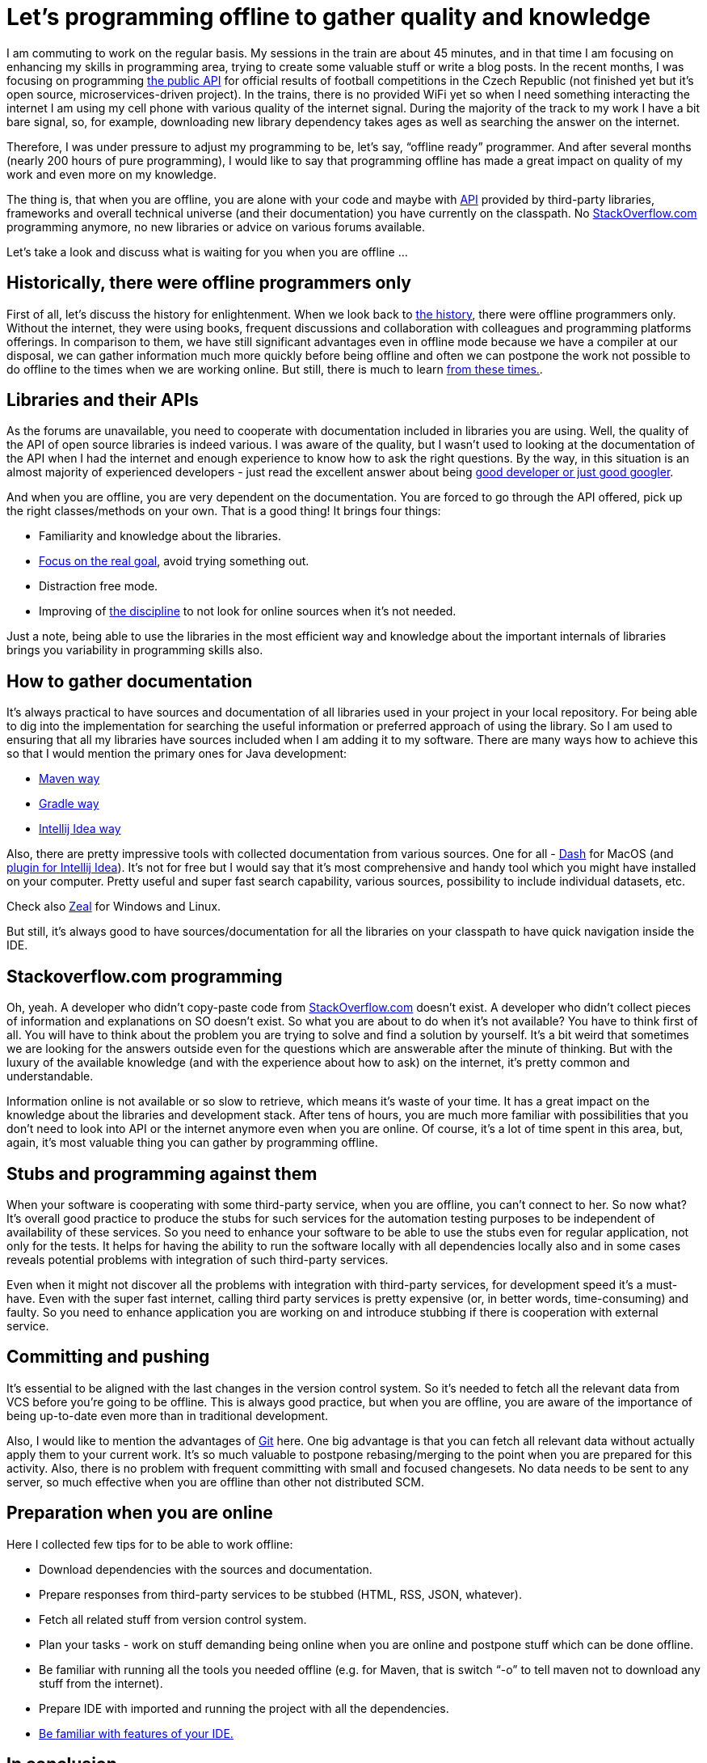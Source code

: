 = Let’s programming offline to gather quality and knowledge
:hp-image: /covers/lets-programming-offline.jpeg
:hp-tags: programming, offline, quality, knowledge
:hp-alt-title: Let’s programming offline to gather quality and knowledge
:published_at: 2017-01-09
:good-googler-link: http://www.hanselman.com/blog/AmIReallyADeveloperOrJustAGoodGoogler.aspx[good developer or just good googler]
:git-link: http://git-scm.com[Git]
:stackoverflow-link: http://stackoverflow.com[StackOverflow.com]
:api-wiki-link: https://en.wikipedia.org/wiki/Application_programming_interface[API]
:fotbal-cz-api-link: https://github.com/mikealdo/fotbal-cz-api[the public API]
:quora-question-link: https://www.quora.com/What-was-it-like-to-be-a-programmer-without-the-Internet[from these times.]
:maven-way-link: http://stackoverflow.com/questions/5780758/maven-always-download-sources-and-javadocs[Maven way]
:gradle-way-link: http://stackoverflow.com/questions/28404149/how-to-download-javadocs-and-sources-for-jar-using-gradle-2-0[Gradle way]
:intellij-idea-way-link: https://www.jetbrains.com/help/idea/2016.2/downloading-libraries-from-maven-repositories.html[Intellij Idea way]
:dash-plugin-idea-link: https://github.com/gdelmas/IntelliJDashPlugin#readme[plugin for Intellij Idea]
:dash-link: https://kapeli.com/dash[Dash]
:zeal-link: https://zealdocs.org[Zeal]
:bdd-link: https://mikealdo.github.io/2015/11/04/Behaviour-driven-development-and-automatic-acceptance-tests-in-action.html[Focus on the real goal]
:familiarity-with-ide-link: https://mikealdo.github.io/2016/07/01/10-unfamiliar-features-in-Intelli-J-Idea.html[Be familiar with features of your IDE.]
:history-of-prg-link: http://amzn.to/2i4PoC3[the history]
:gates-of-fire-link: http://amzn.to/2i4EKv6[the discipline]
:my-twitter-link: https://twitter.com/mikealdo007[twitter]
:cover-link: https://unsplash.com/photos/1zA_mC846yU[Ben White | unsplash.com]

I am commuting to work on the regular basis. My sessions in the train are about 45 minutes, and in that time I am focusing on enhancing my skills in programming area, trying to create some valuable stuff or write a blog posts. In the recent months, I was focusing on programming {fotbal-cz-api-link} for official results of football competitions in the Czech Republic (not finished yet but it’s open source, microservices-driven project). In the trains, there is no provided WiFi yet so when I need something interacting the internet I am using my cell phone with various quality of the internet signal. During the majority of the track to my work I have a bit bare signal, so, for example, downloading new library dependency takes ages as well as searching the answer on the internet.

Therefore, I was under pressure to adjust my programming to be, let’s say, “offline ready” programmer. And after several months (nearly 200 hours of pure programming), I would like to say that programming offline has made a great impact on quality of my work and even more on my knowledge.

The thing is, that when you are offline, you are alone with your code and maybe with {api-wiki-link} provided by third-party libraries, frameworks and overall technical universe (and their documentation) you have currently on the classpath. No {stackoverflow-link} programming anymore, no new libraries or advice on various forums available.

Let’s take a look and discuss what is waiting for you when you are offline …

== Historically, there were offline programmers only

First of all, let’s discuss the history for enlightenment. When we look back to {history-of-prg-link}, there were offline programmers only. Without the internet, they were using books, frequent discussions and collaboration with colleagues and programming platforms offerings. In comparison to them, we have still significant advantages even in offline mode because we have a compiler at our disposal, we can gather information much more quickly before being offline and often we can postpone the work not possible to do offline to the times when we are working online. But still, there is much to learn {quora-question-link}.

== Libraries and their APIs

As the forums are unavailable, you need to cooperate with documentation included in libraries you are using. Well, the quality of the API of open source libraries is indeed various. I was aware of the quality, but I wasn’t used to looking at the documentation of the API when I had the internet and enough experience to know how to ask the right questions. By the way, in this situation is an almost majority of experienced developers - just read the excellent answer about being {good-googler-link}.

And when you are offline, you are very dependent on the documentation. You are forced to go through the API offered, pick up the right classes/methods on your own. That is a good thing! It brings four things:

* Familiarity and knowledge about the libraries.
* {bdd-link}, avoid trying something out.
* Distraction free mode.
* Improving of {gates-of-fire-link} to not look for online sources when it’s not needed.

Just a note, being able to use the libraries in the most efficient way and knowledge about the important internals of libraries brings you variability in programming skills also.

== How to gather documentation

It’s always practical to have sources and documentation of all libraries used in your project in your local repository. For being able to dig into the implementation for searching the useful information or preferred approach of using the library. So I am used to ensuring that all my libraries have sources included when I am adding it to my software. There are many ways how to achieve this so that I would mention the primary ones for Java development:

* {maven-way-link}
* {gradle-way-link}
* {intellij-idea-way-link}

Also, there are pretty impressive tools with collected documentation from various sources. One for all - {dash-link} for MacOS (and {dash-plugin-idea-link}). It’s not for free but I would say that it’s most comprehensive and handy tool which you might have installed on your computer. Pretty useful and super fast search capability, various sources, possibility to include individual datasets, etc.

Check also {zeal-link} for Windows and Linux.

But still, it’s always good to have sources/documentation for all the libraries on your classpath to have quick navigation inside the IDE.

== Stackoverflow.com programming

Oh, yeah. A developer who didn’t copy-paste code from {stackoverflow-link} doesn’t exist. A developer who didn’t collect pieces of information and explanations on SO doesn’t exist. So what you are about to do when it’s not available? You have to think first of all. You will have to think about the problem you are trying to solve and find a solution by yourself. It’s a bit weird that sometimes we are looking for the answers outside even for the questions which are answerable after the minute of thinking. But with the luxury of the available knowledge (and with the experience about how to ask) on the internet, it’s pretty common and understandable.

Information online is not available or so slow to retrieve, which means it’s waste of your time. It has a great impact on the knowledge about the libraries and development stack. After tens of hours, you are much more familiar with possibilities that you don’t need to look into API or the internet anymore even when you are online. Of course, it’s a lot of time spent in this area, but, again, it’s most valuable thing you can gather by programming offline.

== Stubs and programming against them

When your software is cooperating with some third-party service, when you are offline, you can’t connect to her. So now what? It’s overall good practice to produce the stubs for such services for the automation testing purposes to be independent of availability of these services. So you need to enhance your software to be able to use the stubs even for regular application, not only for the tests. It helps for having the ability to run the software locally with all dependencies locally also and in some cases reveals potential problems with integration of such third-party services.

Even when it might not discover all the problems with integration with third-party services, for development speed it’s a must-have. Even with the super fast internet, calling third party services is pretty expensive (or, in better words, time-consuming) and faulty. So you need to enhance application you are working on and introduce stubbing if there is cooperation with external service.

== Committing and pushing

It’s essential to be aligned with the last changes in the version control system. So it’s needed to fetch all the relevant data from VCS before you’re going to be offline. This is always good practice, but when you are offline, you are aware of the importance of being up-to-date even more than in traditional development.

Also, I would like to mention the advantages of {git-link} here. One big advantage is that you can fetch all relevant data without actually apply them to your current work. It’s so much valuable to postpone rebasing/merging to the point when you are prepared for this activity. Also, there is no problem with frequent committing with small and focused changesets. No data needs to be sent to any server, so much effective when you are offline than other not distributed SCM.

== Preparation when you are online

Here I collected few tips for to be able to work offline:

* Download dependencies with the sources and documentation.
* Prepare responses from third-party services to be stubbed (HTML, RSS, JSON, whatever).
* Fetch all related stuff from version control system.
* Plan your tasks - work on stuff demanding being online when you are online and postpone stuff which can be done offline.
* Be familiar with running all the tools you needed offline (e.g. for Maven, that is switch “-o” to tell maven not to download any stuff from the internet).
* Prepare IDE with imported and running the project with all the dependencies.
* {familiarity-with-ide-link}

== In conclusion

After a significant amount of the offline programming sessions, I would like to say that I am regretting that I haven’t started programming offline even before. So I would like to recommend it for every developer. Yes, it’s not always best performing and without connection to repositories and tools you might be pretty limited. But it brings you focus on the most important things, it forces you to be thinking about the best solution and increases the knowledge about a plethora of third-party stuff included in your software. It helps you with self-understanding that you are a real programmer, not only good googler or problem solver. It helps you to re-establish the basics which might be lost in your experience. Also, pain helps you remember deeply. It helps avoid guess and check approach and enforces thinking over the trying plan.

*So let’s perform programming in offline mode! Your developer’s life will become better.*

*P.S.* If you enjoyed this post, give me a favor and share this post anywhere online, as well as you can follow me on {my-twitter-link} to stay in touch with my further articles, news from software development and other thoughts.

*P.S.2* Cover image by {cover-link}.